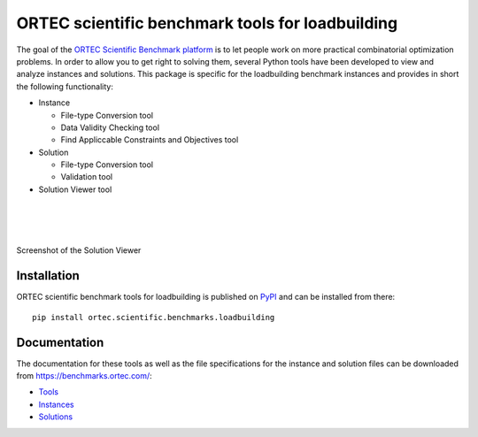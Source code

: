 
===================================================
 ORTEC scientific benchmark tools for loadbuilding
===================================================

The goal of the `ORTEC Scientific Benchmark platform`__ is to let people work on more practical combinatorial optimization problems. 
In order to allow you to get right to solving them, several Python tools have been developed to view and analyze instances and solutions. 
This package is specific for the loadbuilding benchmark instances and provides in short the following functionality:

* Instance

  * File-type Conversion tool
  * Data Validity Checking tool
  * Find Appliccable Constraints and Objectives tool
  
* Solution

  * File-type Conversion tool
  * Validation tool
  
* Solution Viewer tool

|
|
|

.. .. figure:: Viewer.png
.. figure:: https://raw.githubusercontent.com/ORTECScientificBenchmarks/ortec-loadbuilding-benchmark-tools/master/Viewer.png
   :width: 40 %
   :alt: Solution Viewer
   :align: center
   :figwidth: image
   
   Screenshot of the Solution Viewer

__ https://benchmarks.ortec.com/


Installation
=============

ORTEC scientific benchmark tools for loadbuilding is published on `PyPI`__ and can be installed from there::

   pip install ortec.scientific.benchmarks.loadbuilding

__ https://pypi.org/project/ortec.scientific.benchmarks.loadbuilding/ 


Documentation
==============

The documentation for these tools as well as the file specifications for the instance and solution files can be downloaded from https://benchmarks.ortec.com/:

* `Tools`_
* `Instances`_
* `Solutions`_

.. _Tools: https://benchmarks.ortec.com/Content/Loadbuilding/Documentation/Tools.pdf
.. _Instances: https://benchmarks.ortec.com/Content/Loadbuilding/Documentation/Instance.pdf
.. _Solutions: https://benchmarks.ortec.com/Content/Loadbuilding/Documentation/Solution.pdf